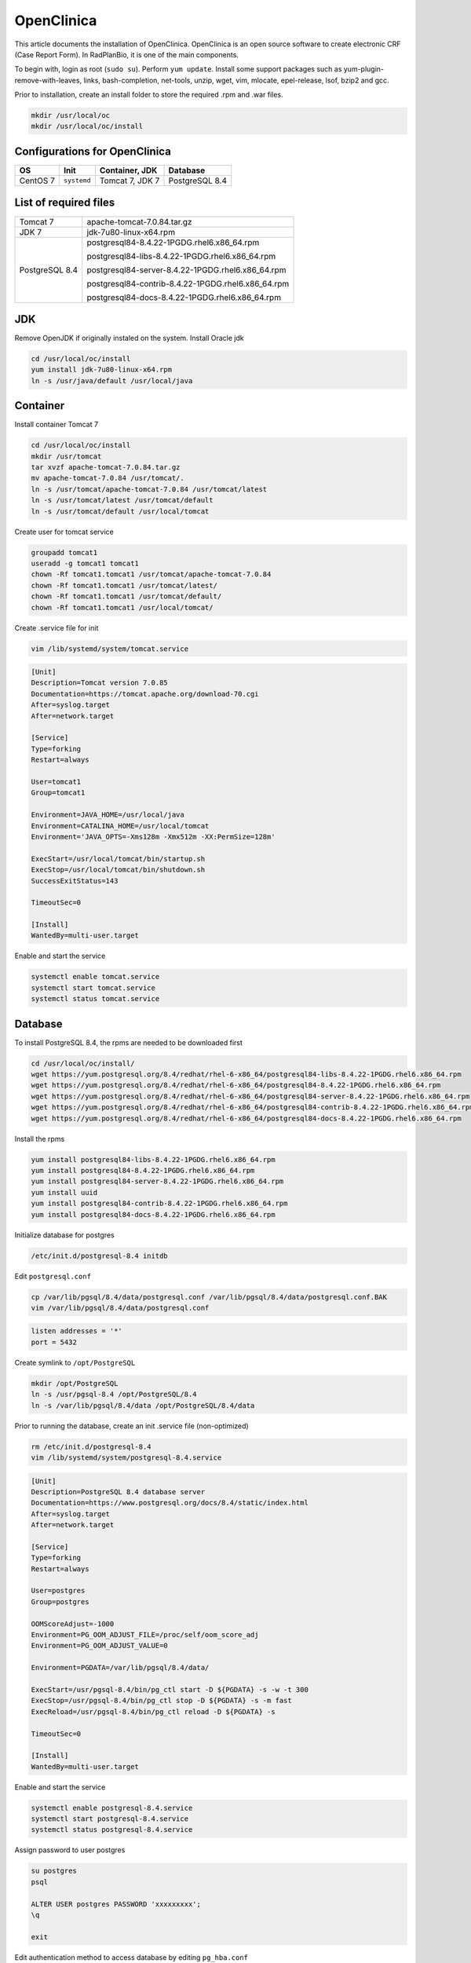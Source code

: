 OpenClinica
===========

This article documents the installation of OpenClinica. OpenClinica is an open source software to create electronic CRF (Case Report Form). In RadPlanBio, it is one of the main components.

To begin with, login as root (``sudo su``). Perform ``yum update``. Install some support packages such as yum-plugin-remove-with-leaves, links, bash-completion, net-tools, unzip, wget, vim, mlocate, epel-release, lsof, bzip2 and gcc.

Prior to installation, create an install folder to store the required .rpm and .war files.

.. code-block:: bash

  mkdir /usr/local/oc
  mkdir /usr/local/oc/install

Configurations for OpenClinica
------------------------------

================== =========== =============== ==============
OS                 Init        Container, JDK  Database
================== =========== =============== ==============
CentOS 7           ``systemd`` Tomcat 7, JDK 7 PostgreSQL 8.4
================== =========== =============== ==============

List of required files
----------------------

============== ==================================================
Tomcat 7       apache-tomcat-7.0.84.tar.gz

JDK 7          jdk-7u80-linux-x64.rpm

PostgreSQL 8.4 postgresql84-8.4.22-1PGDG.rhel6.x86_64.rpm

               postgresql84-libs-8.4.22-1PGDG.rhel6.x86_64.rpm

               postgresql84-server-8.4.22-1PGDG.rhel6.x86_64.rpm

               postgresql84-contrib-8.4.22-1PGDG.rhel6.x86_64.rpm

               postgresql84-docs-8.4.22-1PGDG.rhel6.x86_64.rpm
============== ==================================================

JDK
---

Remove OpenJDK if originally instaled on the system. Install Oracle jdk

.. code-block:: bash

  cd /usr/local/oc/install
  yum install jdk-7u80-linux-x64.rpm
  ln -s /usr/java/default /usr/local/java

Container
---------

Install container Tomcat 7

.. code-block:: bash

  cd /usr/local/oc/install
  mkdir /usr/tomcat
  tar xvzf apache-tomcat-7.0.84.tar.gz
  mv apache-tomcat-7.0.84 /usr/tomcat/.
  ln -s /usr/tomcat/apache-tomcat-7.0.84 /usr/tomcat/latest
  ln -s /usr/tomcat/latest /usr/tomcat/default
  ln -s /usr/tomcat/default /usr/local/tomcat

Create user for tomcat service

.. code-block:: bash

  groupadd tomcat1
  useradd -g tomcat1 tomcat1
  chown -Rf tomcat1.tomcat1 /usr/tomcat/apache-tomcat-7.0.84
  chown -Rf tomcat1.tomcat1 /usr/tomcat/latest/
  chown -Rf tomcat1.tomcat1 /usr/tomcat/default/
  chown -Rf tomcat1.tomcat1 /usr/local/tomcat/

Create .service file for init

.. code-block:: bash

  vim /lib/systemd/system/tomcat.service

.. code-block:: bash

  [Unit]
  Description=Tomcat version 7.0.85
  Documentation=https://tomcat.apache.org/download-70.cgi
  After=syslog.target
  After=network.target

  [Service]
  Type=forking
  Restart=always

  User=tomcat1
  Group=tomcat1

  Environment=JAVA_HOME=/usr/local/java
  Environment=CATALINA_HOME=/usr/local/tomcat
  Environment='JAVA_OPTS=-Xms128m -Xmx512m -XX:PermSize=128m'

  ExecStart=/usr/local/tomcat/bin/startup.sh
  ExecStop=/usr/local/tomcat/bin/shutdown.sh
  SuccessExitStatus=143

  TimeoutSec=0

  [Install]
  WantedBy=multi-user.target

Enable and start the service

.. code-block:: bash

  systemctl enable tomcat.service
  systemctl start tomcat.service
  systemctl status tomcat.service

Database
--------

To install PostgreSQL 8.4, the rpms are needed to be downloaded first

.. code-block:: bash

  cd /usr/local/oc/install/
  wget https://yum.postgresql.org/8.4/redhat/rhel-6-x86_64/postgresql84-libs-8.4.22-1PGDG.rhel6.x86_64.rpm
  wget https://yum.postgresql.org/8.4/redhat/rhel-6-x86_64/postgresql84-8.4.22-1PGDG.rhel6.x86_64.rpm
  wget https://yum.postgresql.org/8.4/redhat/rhel-6-x86_64/postgresql84-server-8.4.22-1PGDG.rhel6.x86_64.rpm
  wget https://yum.postgresql.org/8.4/redhat/rhel-6-x86_64/postgresql84-contrib-8.4.22-1PGDG.rhel6.x86_64.rpm
  wget https://yum.postgresql.org/8.4/redhat/rhel-6-x86_64/postgresql84-docs-8.4.22-1PGDG.rhel6.x86_64.rpm

Install the rpms

.. code-block:: bash

  yum install postgresql84-libs-8.4.22-1PGDG.rhel6.x86_64.rpm
  yum install postgresql84-8.4.22-1PGDG.rhel6.x86_64.rpm
  yum install postgresql84-server-8.4.22-1PGDG.rhel6.x86_64.rpm
  yum install uuid
  yum install postgresql84-contrib-8.4.22-1PGDG.rhel6.x86_64.rpm
  yum install postgresql84-docs-8.4.22-1PGDG.rhel6.x86_64.rpm

Initialize database for postgres

.. code-block:: bash

  /etc/init.d/postgresql-8.4 initdb

Edit ``postgresql.conf``

.. code-block:: bash

  cp /var/lib/pgsql/8.4/data/postgresql.conf /var/lib/pgsql/8.4/data/postgresql.conf.BAK
  vim /var/lib/pgsql/8.4/data/postgresql.conf

.. code-block:: bash

  listen addresses = '*'
  port = 5432

Create symlink to ``/opt/PostgreSQL``

.. code-block:: bash

  mkdir /opt/PostgreSQL
  ln -s /usr/pgsql-8.4 /opt/PostgreSQL/8.4
  ln -s /var/lib/pgsql/8.4/data /opt/PostgreSQL/8.4/data

Prior to running the database, create an init .service file (non-optimized)

.. code-block:: bash

  rm /etc/init.d/postgresql-8.4
  vim /lib/systemd/system/postgresql-8.4.service

.. code-block:: bash

  [Unit]
  Description=PostgreSQL 8.4 database server
  Documentation=https://www.postgresql.org/docs/8.4/static/index.html
  After=syslog.target
  After=network.target

  [Service]
  Type=forking
  Restart=always

  User=postgres
  Group=postgres

  OOMScoreAdjust=-1000
  Environment=PG_OOM_ADJUST_FILE=/proc/self/oom_score_adj
  Environment=PG_OOM_ADJUST_VALUE=0

  Environment=PGDATA=/var/lib/pgsql/8.4/data/

  ExecStart=/usr/pgsql-8.4/bin/pg_ctl start -D ${PGDATA} -s -w -t 300
  ExecStop=/usr/pgsql-8.4/bin/pg_ctl stop -D ${PGDATA} -s -m fast
  ExecReload=/usr/pgsql-8.4/bin/pg_ctl reload -D ${PGDATA} -s

  TimeoutSec=0

  [Install]
  WantedBy=multi-user.target

Enable and start the service

.. code-block:: bash

  systemctl enable postgresql-8.4.service
  systemctl start postgresql-8.4.service
  systemctl status postgresql-8.4.service

Assign password to user postgres

.. code-block:: bash

  su postgres
  psql

  ALTER USER postgres PASSWORD 'xxxxxxxxx';
  \q

  exit

Edit authentication method to access database by editing ``pg_hba.conf``

.. code-block:: bash

  cp /var/lib/pgsql/8.4/data/pg_hba.conf /var/lib/pgsql/8.4/data/pg_hba.conf.BAK
  vim /var/lib/pgsql/8.4/data/pg_hba.conf

.. code-block:: bash

  # TYPE  DATABASE        USER            ADDRESS                 METHOD
  local   all             all                                     md5
  host    all             all             127.0.0.1/32            md5

Setup database for OpenClinica

.. code-block:: bash

  psql -U postgres -c "CREATE ROLE clinica LOGIN ENCRYPTED PASSWORD 'xxxxxxxxx' SUPERUSER NOINHERIT NOCREATEDB NOCREATEROLE"
  psql -U postgres -c "CREATE DATABASE openclinica WITH ENCODING='UTF8' OWNER=clinica"
  psql -U postgres

  ALTER USER clinica WITH PASSWORD 'xxxxxxxxx';
  \q

OpenClinica
-----------

We go to the install folder and unzip OpenClinica war file

.. code-block:: bash

  systemctl stop tomcat.service

.. code-block:: bash

  cd /usr/local/oc/install
  unzip OpenClinica.war -d OpenClinica
  mv OpenClinica /usr/local/tomcat/webapps

Edit ``datainfo.properties`` file

.. code-block:: bash

  vim /usr/local/tomcat/webapps/OpenClinica/WEB-INF/classes/datainfo.properties

.. code-block:: bash

  dbType=postgres
  dbUser=clinica
  dbPass=xxxxxxxxx
  db=openclinica
  dbPort=5432
  dbHost=localhost
  filePath=${catalina.home}/${WEBAPP.lower}.data/
  sysURL=http://localhost:8080/${WEBAPP}/MainMenu

  
